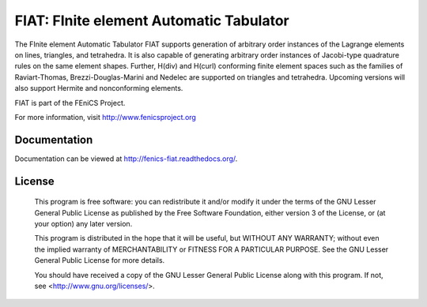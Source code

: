 ========================================
FIAT: FInite element Automatic Tabulator
========================================

The FInite element Automatic Tabulator FIAT supports generation of
arbitrary order instances of the Lagrange elements on lines,
triangles, and tetrahedra. It is also capable of generating arbitrary
order instances of Jacobi-type quadrature rules on the same element
shapes. Further, H(div) and H(curl) conforming finite element spaces
such as the families of Raviart-Thomas, Brezzi-Douglas-Marini and
Nedelec are supported on triangles and tetrahedra. Upcoming versions
will also support Hermite and nonconforming elements.

FIAT is part of the FEniCS Project.

For more information, visit http://www.fenicsproject.org


.. image:: https://github.com/FEniCS/fiat/workflows/FIAT%20CI/badge.svg
   :target: https://github.com/FEniCS/fiat/actions?query=workflow%3A%22FIAT+CI%22
   :alt: Build Status

.. image:: https://coveralls.io/repos/github/FEniCS/fiat/badge.svg?branch=main
   :target: https://coveralls.io/github/FEniCS/fiat?branch=main
   :alt: Coverage Status

.. image:: https://readthedocs.org/projects/fenics-fiat/badge/?version=latest
   :target: http://fenics.readthedocs.io/projects/fiat/en/latest/?badge=latest
   :alt: Documentation Status

Documentation
=============

Documentation can be viewed at http://fenics-fiat.readthedocs.org/.

License
=======

  This program is free software: you can redistribute it and/or modify
  it under the terms of the GNU Lesser General Public License as published by
  the Free Software Foundation, either version 3 of the License, or
  (at your option) any later version.

  This program is distributed in the hope that it will be useful,
  but WITHOUT ANY WARRANTY; without even the implied warranty of
  MERCHANTABILITY or FITNESS FOR A PARTICULAR PURPOSE. See the
  GNU Lesser General Public License for more details.

  You should have received a copy of the GNU Lesser General Public License
  along with this program. If not, see <http://www.gnu.org/licenses/>.
